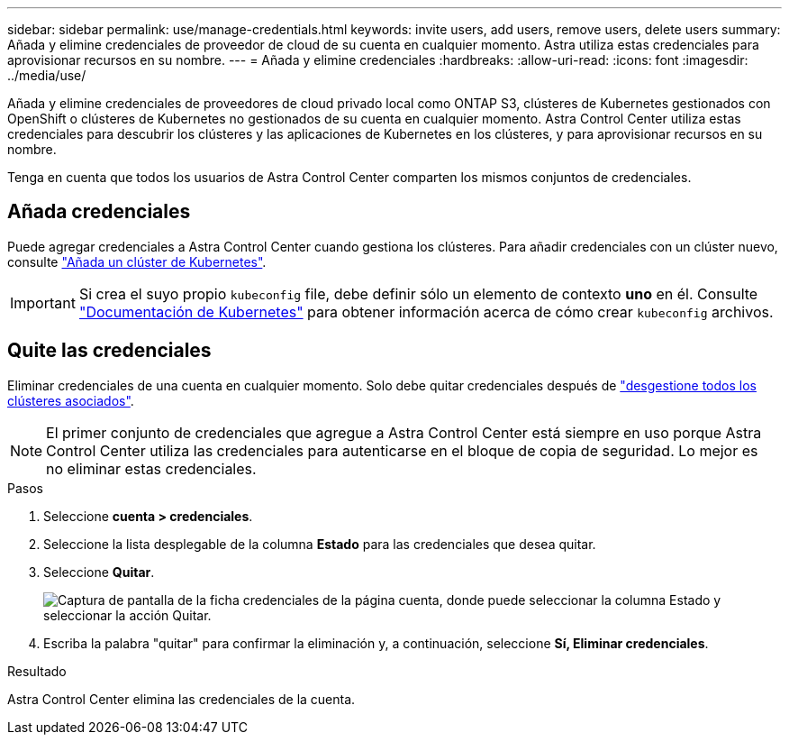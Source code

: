 ---
sidebar: sidebar 
permalink: use/manage-credentials.html 
keywords: invite users, add users, remove users, delete users 
summary: Añada y elimine credenciales de proveedor de cloud de su cuenta en cualquier momento. Astra utiliza estas credenciales para aprovisionar recursos en su nombre. 
---
= Añada y elimine credenciales
:hardbreaks:
:allow-uri-read: 
:icons: font
:imagesdir: ../media/use/


Añada y elimine credenciales de proveedores de cloud privado local como ONTAP S3, clústeres de Kubernetes gestionados con OpenShift o clústeres de Kubernetes no gestionados de su cuenta en cualquier momento. Astra Control Center utiliza estas credenciales para descubrir los clústeres y las aplicaciones de Kubernetes en los clústeres, y para aprovisionar recursos en su nombre.

Tenga en cuenta que todos los usuarios de Astra Control Center comparten los mismos conjuntos de credenciales.



== Añada credenciales

Puede agregar credenciales a Astra Control Center cuando gestiona los clústeres. Para añadir credenciales con un clúster nuevo, consulte link:../get-started/setup_overview.html#add-cluster["Añada un clúster de Kubernetes"].


IMPORTANT: Si crea el suyo propio `kubeconfig` file, debe definir sólo un elemento de contexto *uno* en él. Consulte https://kubernetes.io/docs/concepts/configuration/organize-cluster-access-kubeconfig/["Documentación de Kubernetes"^] para obtener información acerca de cómo crear `kubeconfig` archivos.



== Quite las credenciales

Eliminar credenciales de una cuenta en cualquier momento. Solo debe quitar credenciales después de link:unmanage.html["desgestione todos los clústeres asociados"].


NOTE: El primer conjunto de credenciales que agregue a Astra Control Center está siempre en uso porque Astra Control Center utiliza las credenciales para autenticarse en el bloque de copia de seguridad. Lo mejor es no eliminar estas credenciales.

.Pasos
. Seleccione *cuenta > credenciales*.
. Seleccione la lista desplegable de la columna *Estado* para las credenciales que desea quitar.
. Seleccione *Quitar*.
+
image:screenshot-remove-credentials.gif["Captura de pantalla de la ficha credenciales de la página cuenta, donde puede seleccionar la columna Estado y seleccionar la acción Quitar."]

. Escriba la palabra "quitar" para confirmar la eliminación y, a continuación, seleccione *Sí, Eliminar credenciales*.


.Resultado
Astra Control Center elimina las credenciales de la cuenta.
